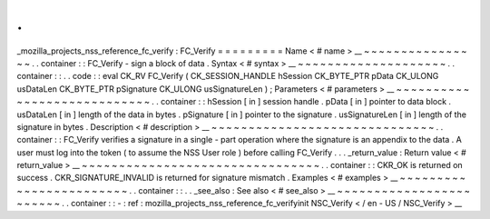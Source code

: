 .
.
_mozilla_projects_nss_reference_fc_verify
:
FC_Verify
=
=
=
=
=
=
=
=
=
Name
<
#
name
>
__
~
~
~
~
~
~
~
~
~
~
~
~
~
~
~
~
.
.
container
:
:
FC_Verify
-
sign
a
block
of
data
.
Syntax
<
#
syntax
>
__
~
~
~
~
~
~
~
~
~
~
~
~
~
~
~
~
~
~
~
~
.
.
container
:
:
.
.
code
:
:
eval
CK_RV
FC_Verify
(
CK_SESSION_HANDLE
hSession
CK_BYTE_PTR
pData
CK_ULONG
usDataLen
CK_BYTE_PTR
pSignature
CK_ULONG
usSignatureLen
)
;
Parameters
<
#
parameters
>
__
~
~
~
~
~
~
~
~
~
~
~
~
~
~
~
~
~
~
~
~
~
~
~
~
~
~
~
~
.
.
container
:
:
hSession
[
in
]
session
handle
.
pData
[
in
]
pointer
to
data
block
.
usDataLen
[
in
]
length
of
the
data
in
bytes
.
pSignature
[
in
]
pointer
to
the
signature
.
usSignatureLen
[
in
]
length
of
the
signature
in
bytes
.
Description
<
#
description
>
__
~
~
~
~
~
~
~
~
~
~
~
~
~
~
~
~
~
~
~
~
~
~
~
~
~
~
~
~
~
~
.
.
container
:
:
FC_Verify
verifies
a
signature
in
a
single
-
part
operation
where
the
signature
is
an
appendix
to
the
data
.
A
user
must
log
into
the
token
(
to
assume
the
NSS
User
role
)
before
calling
FC_Verify
.
.
.
_return_value
:
Return
value
<
#
return_value
>
__
~
~
~
~
~
~
~
~
~
~
~
~
~
~
~
~
~
~
~
~
~
~
~
~
~
~
~
~
~
~
~
~
.
.
container
:
:
CKR_OK
is
returned
on
success
.
CKR_SIGNATURE_INVALID
is
returned
for
signature
mismatch
.
Examples
<
#
examples
>
__
~
~
~
~
~
~
~
~
~
~
~
~
~
~
~
~
~
~
~
~
~
~
~
~
.
.
container
:
:
.
.
_see_also
:
See
also
<
#
see_also
>
__
~
~
~
~
~
~
~
~
~
~
~
~
~
~
~
~
~
~
~
~
~
~
~
~
.
.
container
:
:
-
:
ref
:
mozilla_projects_nss_reference_fc_verifyinit
NSC_Verify
<
/
en
-
US
/
NSC_Verify
>
__
